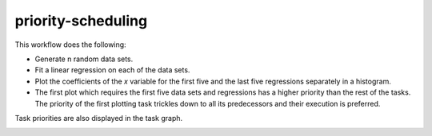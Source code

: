 priority-scheduling
===================

This workflow does the following:

- Generate n random data sets.
- Fit a linear regression on each of the data sets.
- Plot the coefficients of the `x` variable for the first five and the last five
  regressions separately in a histogram.
- The first plot which requires the first five data sets and regressions has a higher
  priority than the rest of the tasks. The priority of the first plotting task trickles
  down to all its predecessors and their execution is preferred.

Task priorities are also displayed in the task graph.

.. image:: dag.png
